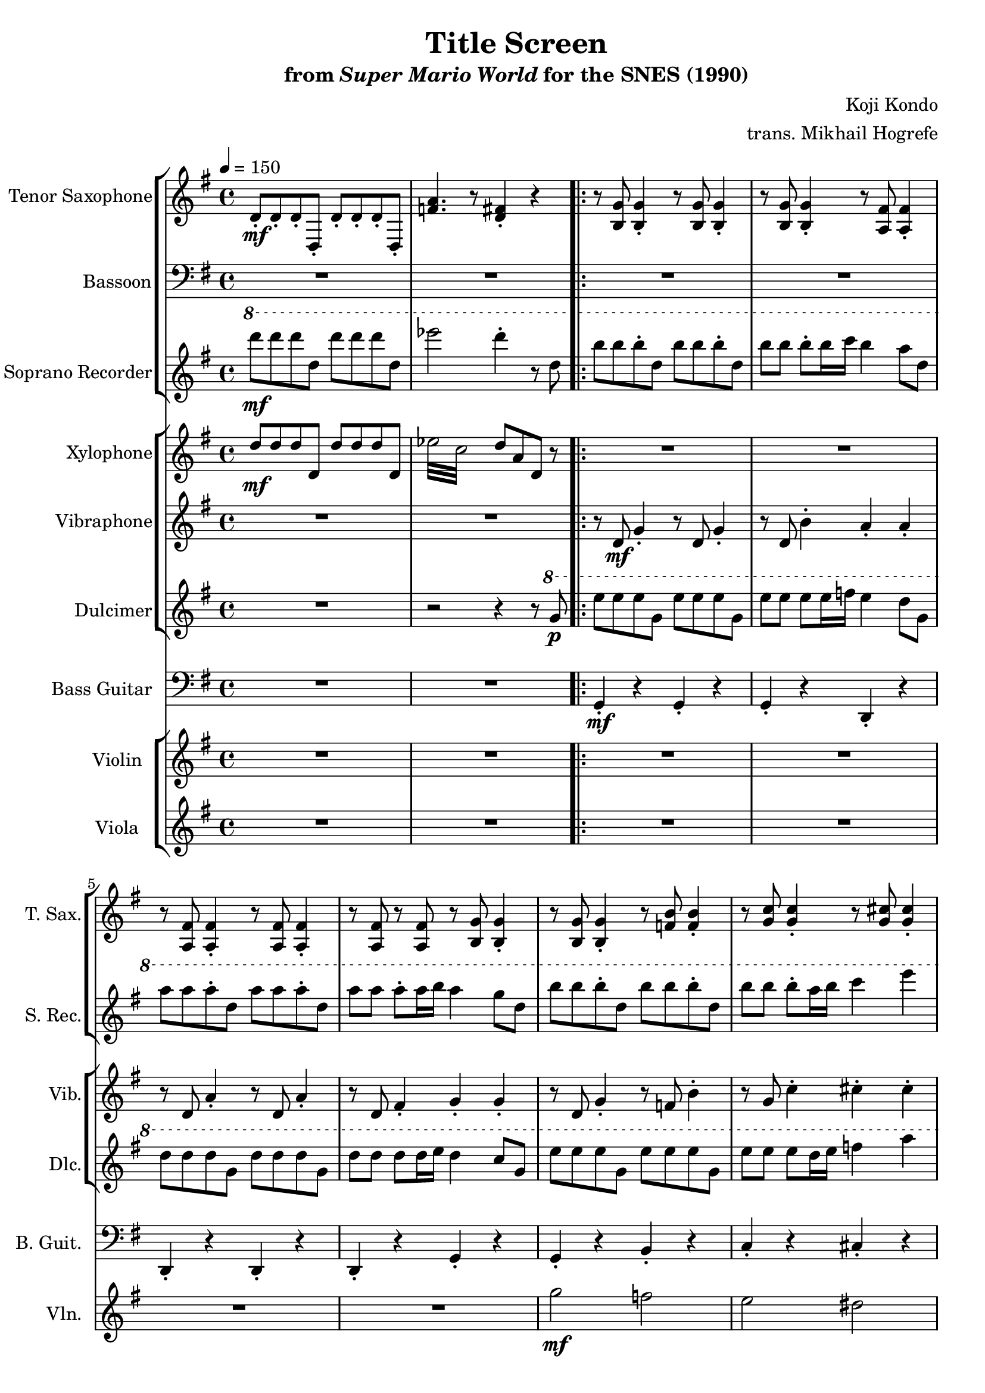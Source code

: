 \version "2.22.0"

\paper {
  left-margin = 0.8\in
}

\book {
    \header {
        title = "Title Screen"
        subtitle = \markup { "from" {\italic "Super Mario World"} "for the SNES (1990)" }
        composer = "Koji Kondo"
        arranger = "trans. Mikhail Hogrefe"
    }

    \score {
        {
            <<
                \new StaffGroup <<
                    \new Staff \relative c' {  
                        \set Staff.instrumentName = "Tenor Saxophone"
                        \set Staff.shortInstrumentName = "T. Sax."  
\key g \major
\tempo 4 = 150
d8-.\mf d-. d-. d,-. d'-. d-. d-. d,-. |
<f' a>4. r8 <d fis>4-. r |
                        \repeat volta 2 {
r8 <b g'>8 4-. r8 <b g'>8 4-. |
r8 <b g'>8 4-. r8 <a fis'>8 4-. |
r8 <a fis'>8 4-. r8 <a fis'>8 4-. |
r8 <a fis'> r <a fis'> r8 <b g'>8 4-. |
r8 <b g'>8 4-. r8 <f' b>8 4-. |
r8 <g c>8 4-. r8 <g cis>8 4-. |
r8 <d a'>8 4-. r8 <c fis>8 4-. |
b4-. g-. b-. r |
g8 b d b g b d b |
c8 e g e cis e g e |
d8 fis a fis d fis a fis |
g,8 b d b g b r4 |
g8 b d b b d f d |
c8 e g e cis e g e |
d8 fis a fis a, d fis d |
b8 d a d g,4. r8 |
\clef bass
<c, g'>4. 8 4 r |
<b g'>2 <g d'> |
<c g'>4. 8 4 r |
<b g'>2 <g d'> |
<c g'>4. 8 4 r |
<d fis a>4-. r <d fis a>-. r |
<f a c>2 <d fis a>4-. r |
r2 <d, fis'>4. r8 |
                        }
\once \override Score.RehearsalMark.self-alignment-X = #RIGHT
\mark \markup { \fontsize #-2 "Loop forever" }
                    }

                    \new Staff \relative c {                 
                        \set Staff.instrumentName = "Bassoon"
                        \set Staff.shortInstrumentName = "Bsn."  
                        \key g \major 
\clef bass
R1*10
g2\mf b |
c2 cis |
d2 a |
b2 g |
g2 b |
c2 cis |
d2 fis, |
g1 |
R1*8
                    }

                    \new Staff \relative c'''' {                 
                        \set Staff.instrumentName = "Soprano Recorder"
                        \set Staff.shortInstrumentName = "S. Rec."  
                        \key g \major
\ottava #1
d8\mf d d d, d' d d d, |
ees'2 d4-. r8 d, |
b'8 b b-. d, b' b b-. d, |
b'8 b b-. b16 c b4 a8 d, |
a'8 a a-. d, a' a a-. d, |
a'8 a a-. a16 b a4 g8 d |
b'8 b b-. d, b' b b-. d, |
b'8 b b-. a16 b c4 e |
d8 d d-. d, c' c c-. fis, |
g2 r4 b,8. a16 |
b2 d |
c2 e |
fis4 g a c |
b2 r4 b,8. a16 |
b2 d |
c2 e |
fis4 eis8 fis c'4. fis,8 |
g2 r4 r8 dis |
e8 e e fis g4 c |
r2 r4 r8 dis, |
e8 e e fis g4 c |
r2 r4 r8 dis, |
e8 e e fis g4 c |
R1 |
r2 d,,8-. a'-. d-. a'-. |
d8-. r r4 r r8 d, |
                    }
                >>

                \new StaffGroup <<
                    \new Staff \relative c'' {  
                        \set Staff.instrumentName = "Xylophone"
                        \set Staff.shortInstrumentName = "Xyl."  
                        \key g \major
\set subdivideBeams = ##t
\set baseMoment = #(ly:make-moment 1/8)
\set beatStructure = 2,2
d8\mf d d d, d' d d d, |
\repeat tremolo 8 { ees'32 c } d8 a d, r |
R1*10
\ottava #1
fis''32 a, fis' a, fis' a, fis' r g b, g' b, g' b, g' r a c, a' c, a' c, a' r c e, c' e, c' e, c' r |
\repeat tremolo 12 { b32\> d,\p } \ottava #0 r4 |
R1*2
\ottava #1
fis32\mf a, fis' a, fis' a, fis' r f a, f' r fis a, fis' r c' d, c' d, c' d, c' d, c' d, c' r fis, a, fis' r |
\repeat tremolo 12 { g32\> b,\p } \ottava #0 r4 |
e,,32\mf fisih gis aih c d e f g a bes c d e f16 r2 |
R1 |
e,,32 fisih gis aih c d e f g a bes c d e f16 r2 |
R1 |
e,,32 fisih gis aih c d e f g a bes c d e f16 r2 |
R1 |
r2 d,,8 a' d a' |
d4-. r r2 |
                    }

                    \new Staff \relative c' {                 
                        \set Staff.instrumentName = "Vibraphone"
                        \set Staff.shortInstrumentName = "Vib."  
                        \key g \major 
R1*2
r8 d\mf g4-. r8 d g4-. |
r8 d b'4-. a-. a-. |
r8 d, a'4-. r8 d, a'4-. |
r8 d, fis4-. g-. g-. |
r8 d g4-. r8 f b4-. |
r8 g c4-. cis-. cis-. |
r8 a d4-. r8 fis, c'4-. |
d,4-. b-. g-. r |
R1*16
                    }

                    \new Staff \relative c''' {                 
                        \set Staff.instrumentName = "Dulcimer"
                        \set Staff.shortInstrumentName = "Dlc."  
                        \key g \major 
R1
r2 r4 r8 \ottava #1 g\p |
e'8 e e g, e' e e g, |
e'8 e e e16 f e4 d8 g, |
d'8 d d g, d' d d g, |
d'8 d d d16 e d4 c8 g |
e'8 e e g, e' e e g, |
e'8 e e d16 e f4 a |
g8 g g g, f' f f b, |
c4 \ottava #0 r r2 |
R1*15
r2 r4 r8 g |
                    }
                >>

                \new Staff \relative c {
                    \set Staff.instrumentName = "Bass Guitar"
                    \set Staff.shortInstrumentName = "B. Guit."
                    \key g \major
\clef bass
R1*2
g4-.\mf r g-. r |
g4-. r d-. r |
d4-. r d-. r |
d4-. r g-. r |
g4-. r b-. r |
c4-. r cis-. r |
d4-. r fis,-. r |
g4-. d-. g-. r |
R1*16
                }

                 \new StaffGroup <<
                    \new Staff \relative c''' {  
                        \set Staff.instrumentName = "Violin"
                        \set Staff.shortInstrumentName = "Vln."   
                        \key g \major
R1*6
g2\mf f |
e2 dis |
d2 c |
r2 r4 d8.\f c16 |
b4 d g4. fis8 |
dis4 e a4. g8 |
R1 |
r2 r4 d8. c16 |
b4 d g4. fis8 |
dis4 e a4. g8 |
R1*3
\tuplet 3/2 { <g, b>8\f <a c> <g b> } \tuplet 3/2 { <fis a>8 <g b> <fis a> } <d g>4 <b d>-. |
R1 |
\tuplet 3/2 { <g' b>8 <a c> <g b> } \tuplet 3/2 { <fis a>8 <g b> <fis a> } <d g>4 <b d>-. |
R1 |
d'8-.\mf cis-. d-. a-. d,-. cis-. d-. a-. |
dis2 r |
r2 <a d>4. r8 |
                    }

                    \new Staff \relative c'' {                 
                        \set Staff.instrumentName = "Viola"
                        \set Staff.shortInstrumentName = "Vla." 
                        \key g \major
R1*9
b1\f\> ~ |
b1 ~ |
b1\ppp |
R1*11
a4-.\f r8 a a4-. r8 a |
\clef bass
dis,,2 r |
R1 |
                    }
                >>
            >>
        }
        \layout {
            \context {
                \Staff
                \RemoveEmptyStaves
            }
            \context {
                \DrumStaff
                \RemoveEmptyStaves
            }
        }
    }
}
